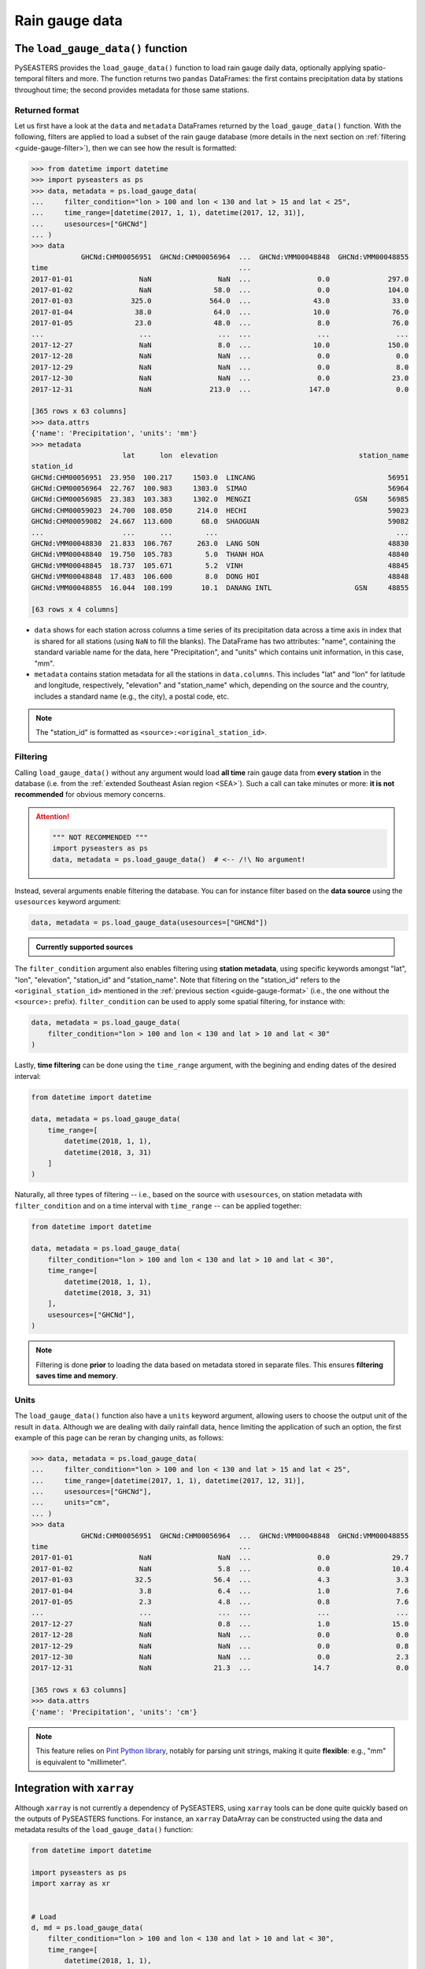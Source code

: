 Rain gauge data
===============

The ``load_gauge_data()`` function
----------------------------------

PySEASTERS provides the ``load_gauge_data()`` function to load rain gauge daily data,
optionally applying spatio-temporal filters and more.
The function returns two ``pandas`` DataFrames: the first contains precipitation data
by stations throughout time; the second provides metadata for those same stations.


.. _guide-gauge-format:

Returned format
~~~~~~~~~~~~~~~

Let us first have a look at the ``data`` and ``metadata`` DataFrames returned by the
``load_gauge_data()`` function. With the following, filters are applied to load a
subset of the rain gauge database (more details in the next section on
:ref:`filtering <guide-gauge-filter>`), then we can see how the result is formatted:

.. code:: pycon

   >>> from datetime import datetime
   >>> import pyseasters as ps
   >>> data, metadata = ps.load_gauge_data(
   ...     filter_condition="lon > 100 and lon < 130 and lat > 15 and lat < 25",
   ...     time_range=[datetime(2017, 1, 1), datetime(2017, 12, 31)],
   ...     usesources=["GHCNd"]
   ... )
   >>> data
               GHCNd:CHM00056951  GHCNd:CHM00056964  ...  GHCNd:VMM00048848  GHCNd:VMM00048855
   time                                              ...
   2017-01-01                NaN                NaN  ...                0.0              297.0
   2017-01-02                NaN               58.0  ...                0.0              104.0
   2017-01-03              325.0              564.0  ...               43.0               33.0
   2017-01-04               38.0               64.0  ...               10.0               76.0
   2017-01-05               23.0               48.0  ...                8.0               76.0
   ...                       ...                ...  ...                ...                ...
   2017-12-27                NaN                8.0  ...               10.0              150.0
   2017-12-28                NaN                NaN  ...                0.0                0.0
   2017-12-29                NaN                NaN  ...                0.0                8.0
   2017-12-30                NaN                NaN  ...                0.0               23.0
   2017-12-31                NaN              213.0  ...              147.0                0.0

   [365 rows x 63 columns]
   >>> data.attrs
   {'name': 'Precipitation', 'units': 'mm'}
   >>> metadata
                         lat      lon  elevation                                  station_name
   station_id
   GHCNd:CHM00056951  23.950  100.217     1503.0  LINCANG                                56951
   GHCNd:CHM00056964  22.767  100.983     1303.0  SIMAO                                  56964
   GHCNd:CHM00056985  23.383  103.383     1302.0  MENGZI                         GSN     56985
   GHCNd:CHM00059023  24.700  108.050      214.0  HECHI                                  59023
   GHCNd:CHM00059082  24.667  113.600       68.0  SHAOGUAN                               59082
   ...                   ...      ...        ...                                           ...
   GHCNd:VMM00048830  21.833  106.767      263.0  LANG SON                               48830
   GHCNd:VMM00048840  19.750  105.783        5.0  THANH HOA                              48840
   GHCNd:VMM00048845  18.737  105.671        5.2  VINH                                   48845
   GHCNd:VMM00048848  17.483  106.600        8.0  DONG HOI                               48848
   GHCNd:VMM00048855  16.044  108.199       10.1  DANANG INTL                    GSN     48855

   [63 rows x 4 columns]


* ``data`` shows for each station across columns a time series of its precipitation data
  across a time axis in index that is shared for all stations (using ``NaN`` to fill
  the blanks). The DataFrame has two attributes: "name", containing the standard
  variable name for the data, here "Precipitation", and "units" which contains unit
  information, in this case, "mm".

* ``metadata`` contains station metadata for all the stations in ``data.columns``.
  This includes "lat" and "lon" for latitude and longitude, respectively, "elevation"
  and "station_name" which, depending on the source and the country, includes a standard
  name (e.g., the city), a postal code, etc.

.. note::

   The "station_id" is formatted as ``<source>:<original_station_id>``.


.. _guide-gauge-filter:

Filtering
~~~~~~~~~

Calling ``load_gauge_data()`` without any argument would load **all time** rain gauge
data from **every station** in the database (i.e. from the
:ref:`extended Southeast Asian region <SEA>`). Such a call can take minutes or more:
**it is not recommended** for obvious memory concerns.

.. attention::

   .. code:: python

      """ NOT RECOMMENDED """
      import pyseasters as ps
      data, metadata = ps.load_gauge_data()  # <-- /!\ No argument!


Instead, several arguments enable filtering the database.
You can for instance filter based on the **data source**
using the ``usesources`` keyword argument:

.. code:: python

   data, metadata = ps.load_gauge_data(usesources=["GHCNd"])


.. admonition:: Currently supported sources

   .. hlist::
      :columns: 5

      * :ref:`GHCNd <ghcnd>`


The ``filter_condition`` argument also enables filtering using **station metadata**,
using specific keywords amongst "lat", "lon", "elevation", "station_id" and
"station_name". Note that filtering on the "station_id" refers to the
``<original_station_id>`` mentioned in the :ref:`previous section <guide-gauge-format>`
(i.e., the one without the ``<source>:`` prefix).
``filter_condition`` can be used to apply some spatial filtering, for instance with:

.. code:: python

   data, metadata = ps.load_gauge_data(
       filter_condition="lon > 100 and lon < 130 and lat > 10 and lat < 30"
   )


Lastly, **time filtering** can be done using the ``time_range`` argument, with the
begining and ending dates of the desired interval:

.. code:: python

   from datetime import datetime

   data, metadata = ps.load_gauge_data(
       time_range=[
           datetime(2018, 1, 1),
           datetime(2018, 3, 31)
       ]
   )


Naturally, all three types of filtering --
i.e., based on the source with ``usesources``,
on station metadata with ``filter_condition``
and on a time interval with ``time_range`` --
can be applied together:

.. code:: python

   from datetime import datetime

   data, metadata = ps.load_gauge_data(
       filter_condition="lon > 100 and lon < 130 and lat > 10 and lat < 30",
       time_range=[
           datetime(2018, 1, 1),
           datetime(2018, 3, 31)
       ],
       usesources=["GHCNd"],
   )


.. note::

   Filtering is done **prior** to loading the data based on metadata stored in
   separate files. This ensures **filtering saves time and memory**.


Units
~~~~~

The ``load_gauge_data()`` function also have a ``units`` keyword argument, allowing
users to choose the output unit of the result in ``data``. Although we are dealing
with daily rainfall data, hence limiting the application of such an option, the first
example of this page can be reran by changing units, as follows:

.. code:: pycon

   >>> data, metadata = ps.load_gauge_data(
   ...     filter_condition="lon > 100 and lon < 130 and lat > 15 and lat < 25",
   ...     time_range=[datetime(2017, 1, 1), datetime(2017, 12, 31)],
   ...     usesources=["GHCNd"],
   ...     units="cm",
   ... )
   >>> data
               GHCNd:CHM00056951  GHCNd:CHM00056964  ...  GHCNd:VMM00048848  GHCNd:VMM00048855
   time                                              ...
   2017-01-01                NaN                NaN  ...                0.0               29.7
   2017-01-02                NaN                5.8  ...                0.0               10.4
   2017-01-03               32.5               56.4  ...                4.3                3.3
   2017-01-04                3.8                6.4  ...                1.0                7.6
   2017-01-05                2.3                4.8  ...                0.8                7.6
   ...                       ...                ...  ...                ...                ...
   2017-12-27                NaN                0.8  ...                1.0               15.0
   2017-12-28                NaN                NaN  ...                0.0                0.0
   2017-12-29                NaN                NaN  ...                0.0                0.8
   2017-12-30                NaN                NaN  ...                0.0                2.3
   2017-12-31                NaN               21.3  ...               14.7                0.0

   [365 rows x 63 columns]
   >>> data.attrs
   {'name': 'Precipitation', 'units': 'cm'}


.. note::

   This feature relies on
   `Pint Python library <https://pint.readthedocs.io/en/stable/>`_, notably for parsing
   unit strings, making it quite **flexible**: e.g., "mm" is equivalent to
   "millimeter".


Integration with ``xarray``
---------------------------

Although ``xarray`` is not currently a dependency of PySEASTERS, using ``xarray`` tools
can be done quite quickly based on the outputs of PySEASTERS functions.
For instance, an ``xarray`` DataArray can be constructed using the data and metadata
results of the ``load_gauge_data()`` function:

.. code:: python

   from datetime import datetime

   import pyseasters as ps
   import xarray as xr


   # Load
   d, md = ps.load_gauge_data(
       filter_condition="lon > 100 and lon < 130 and lat > 10 and lat < 30",
       time_range=[
           datetime(2018, 1, 1),
           datetime(2018, 3, 31)
       ],
       usesources=["GHCNd"],
   )

   # Build the DataArray
   da = xr.DataArray(
       d.values,
       dims=["time", "station_id"],
       coords={
           "time": d.index,
           "station_id": d.columns,
           "lat": ("station_id", md["lat"]),
           "lon": ("station_id", md["lon"]),
           "elevation": ("station_id", md["elevation"]),
           "station_name": ("station_id", md["station_name"]),
       },
       attrs=d.attrs,
       name="precipitation",
   )


Integration with ``matplotlib``
-------------------------------

The following script is a minimal working example loading station data and metadata
using a given space-time filter with PySEASTERS ``load_gauge_data()`` function,
then plotting one day's data over a map, using ``matplotlib`` and ``cartopy``.

.. code:: python

   from datetime import date

   import cartopy.crs as ccrs
   import matplotlib.pyplot as plt
   import numpy as np
   import pyseasters as ps


   # Input
   lonmin, lonmax = 115, 135
   latmin, latmax = -15, 5
   plot_date = "2016-01-02"
   beg = date.fromisoformat("2015-01-01")
   end = date.fromisoformat("2017-12-31")
   query = f"lon >= {lonmin} and lon <= {lonmax} and lat >= {latmin} and lat <= {latmax}"
   units = "mm"

   # Load
   data, metadata = ps.load_gauge_data(
      filter_condition=query, time_range=(beg, end), units=units
   )

   # Plot
   prj_ = ccrs.PlateCarree()  # source projection
   _prj = ccrs.Orthographic(
      central_longitude=(lonmax + lonmin) / 2,
      central_latitude=(latmax + latmin) / 2,
   )  # destination projection
   vmin, vmax = np.nanpercentile(data.loc[plot_date].values, [2, 98])
   fig = plt.figure()
   ax = fig.add_subplot(111, projection=_prj, facecolor="lightgrey")
   sc = ax.scatter(
      metadata.lon.values,
      metadata.lat.values,
      c=data.loc[plot_date].values,
      transform=prj_,
      marker="+",
      vmin=0,
      vmax=vmax,
   )
   plt.colorbar(sc, label=f"Precipitation ({data.attrs['units']})", extend="max")
   plt.title(f"Precipitation by station on {plot_date}")
   ax.coastlines(resolution="50m", lw=0.3)
   gl = ax.gridlines(draw_labels=True, color="gray", ls="--", lw=0.5)
   gl.top_labels = False
   gl.right_labels = False

   plt.show()
